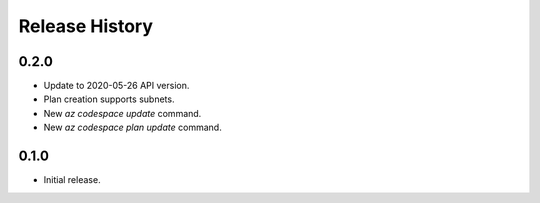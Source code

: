 .. :changelog:

Release History
===============

0.2.0
++++++
* Update to 2020-05-26 API version.
* Plan creation supports subnets.
* New `az codespace update` command.
* New `az codespace plan update` command.

0.1.0
++++++
* Initial release.